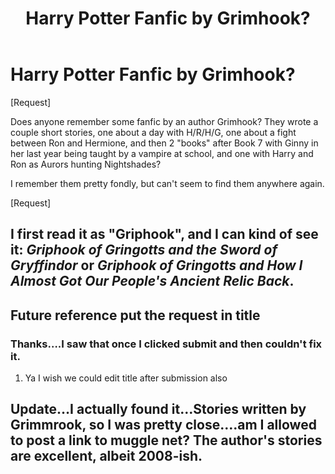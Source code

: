#+TITLE: Harry Potter Fanfic by Grimhook?

* Harry Potter Fanfic by Grimhook?
:PROPERTIES:
:Author: nevertoomanymonkeys
:Score: 5
:DateUnix: 1470017549.0
:DateShort: 2016-Aug-01
:FlairText: Fic Search
:END:
[Request]

Does anyone remember some fanfic by an author Grimhook? They wrote a couple short stories, one about a day with H/R/H/G, one about a fight between Ron and Hermione, and then 2 "books" after Book 7 with Ginny in her last year being taught by a vampire at school, and one with Harry and Ron as Aurors hunting Nightshades?

I remember them pretty fondly, but can't seem to find them anywhere again.

[Request]


** I first read it as "Griphook", and I can kind of see it: /Griphook of Gringotts and the Sword of Gryffindor/ or /Griphook of Gringotts and How I Almost Got Our People's Ancient Relic Back/.
:PROPERTIES:
:Author: turbinicarpus
:Score: 2
:DateUnix: 1470053138.0
:DateShort: 2016-Aug-01
:END:


** Future reference put the request in title
:PROPERTIES:
:Author: UndergroundNerd
:Score: 1
:DateUnix: 1470025841.0
:DateShort: 2016-Aug-01
:END:

*** Thanks....I saw that once I clicked submit and then couldn't fix it.
:PROPERTIES:
:Author: nevertoomanymonkeys
:Score: 2
:DateUnix: 1470103979.0
:DateShort: 2016-Aug-02
:END:

**** Ya I wish we could edit title after submission also
:PROPERTIES:
:Author: UndergroundNerd
:Score: 1
:DateUnix: 1470179894.0
:DateShort: 2016-Aug-03
:END:


** Update...I actually found it...Stories written by Grimmrook, so I was pretty close....am I allowed to post a link to muggle net? The author's stories are excellent, albeit 2008-ish.
:PROPERTIES:
:Author: nevertoomanymonkeys
:Score: 1
:DateUnix: 1470104045.0
:DateShort: 2016-Aug-02
:END:
